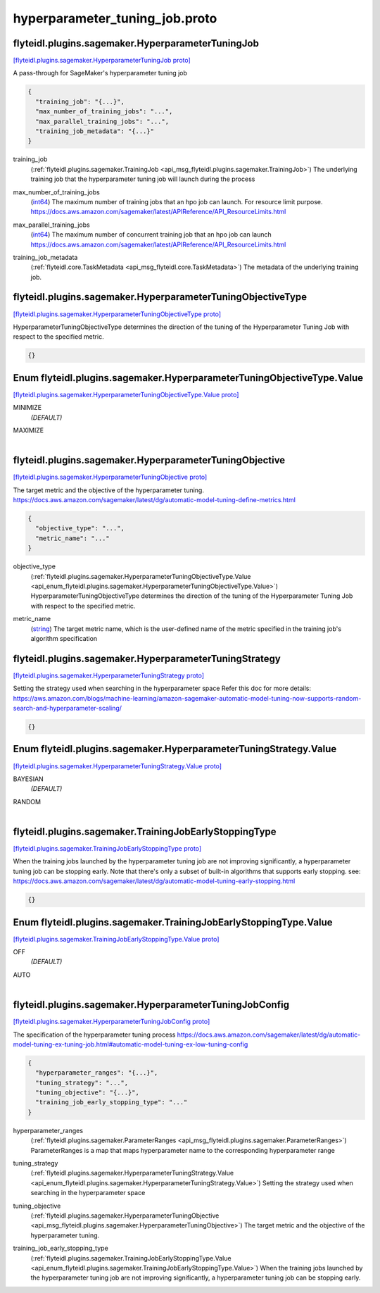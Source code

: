 .. _api_file_flyteidl/plugins/sagemaker/hyperparameter_tuning_job.proto:

hyperparameter_tuning_job.proto
==========================================================

.. _api_msg_flyteidl.plugins.sagemaker.HyperparameterTuningJob:

flyteidl.plugins.sagemaker.HyperparameterTuningJob
--------------------------------------------------

`[flyteidl.plugins.sagemaker.HyperparameterTuningJob proto] <https://github.com/lyft/flyteidl/blob/master/protos/flyteidl/plugins/sagemaker/hyperparameter_tuning_job.proto#L12>`_

A pass-through for SageMaker's hyperparameter tuning job

.. code-block:: json

  {
    "training_job": "{...}",
    "max_number_of_training_jobs": "...",
    "max_parallel_training_jobs": "...",
    "training_job_metadata": "{...}"
  }

.. _api_field_flyteidl.plugins.sagemaker.HyperparameterTuningJob.training_job:

training_job
  (:ref:`flyteidl.plugins.sagemaker.TrainingJob <api_msg_flyteidl.plugins.sagemaker.TrainingJob>`) The underlying training job that the hyperparameter tuning job will launch during the process
  
  
.. _api_field_flyteidl.plugins.sagemaker.HyperparameterTuningJob.max_number_of_training_jobs:

max_number_of_training_jobs
  (`int64 <https://developers.google.com/protocol-buffers/docs/proto#scalar>`_) The maximum number of training jobs that an hpo job can launch. For resource limit purpose.
  https://docs.aws.amazon.com/sagemaker/latest/APIReference/API_ResourceLimits.html
  
  
.. _api_field_flyteidl.plugins.sagemaker.HyperparameterTuningJob.max_parallel_training_jobs:

max_parallel_training_jobs
  (`int64 <https://developers.google.com/protocol-buffers/docs/proto#scalar>`_) The maximum number of concurrent training job that an hpo job can launch
  https://docs.aws.amazon.com/sagemaker/latest/APIReference/API_ResourceLimits.html
  
  
.. _api_field_flyteidl.plugins.sagemaker.HyperparameterTuningJob.training_job_metadata:

training_job_metadata
  (:ref:`flyteidl.core.TaskMetadata <api_msg_flyteidl.core.TaskMetadata>`) The metadata of the underlying training job.
  
  


.. _api_msg_flyteidl.plugins.sagemaker.HyperparameterTuningObjectiveType:

flyteidl.plugins.sagemaker.HyperparameterTuningObjectiveType
------------------------------------------------------------

`[flyteidl.plugins.sagemaker.HyperparameterTuningObjectiveType proto] <https://github.com/lyft/flyteidl/blob/master/protos/flyteidl/plugins/sagemaker/hyperparameter_tuning_job.proto#L30>`_

HyperparameterTuningObjectiveType determines the direction of the tuning of the Hyperparameter Tuning Job
with respect to the specified metric.

.. code-block:: json

  {}



.. _api_enum_flyteidl.plugins.sagemaker.HyperparameterTuningObjectiveType.Value:

Enum flyteidl.plugins.sagemaker.HyperparameterTuningObjectiveType.Value
-----------------------------------------------------------------------

`[flyteidl.plugins.sagemaker.HyperparameterTuningObjectiveType.Value proto] <https://github.com/lyft/flyteidl/blob/master/protos/flyteidl/plugins/sagemaker/hyperparameter_tuning_job.proto#L31>`_


.. _api_enum_value_flyteidl.plugins.sagemaker.HyperparameterTuningObjectiveType.Value.MINIMIZE:

MINIMIZE
  *(DEFAULT)* ⁣
  
.. _api_enum_value_flyteidl.plugins.sagemaker.HyperparameterTuningObjectiveType.Value.MAXIMIZE:

MAXIMIZE
  ⁣
  

.. _api_msg_flyteidl.plugins.sagemaker.HyperparameterTuningObjective:

flyteidl.plugins.sagemaker.HyperparameterTuningObjective
--------------------------------------------------------

`[flyteidl.plugins.sagemaker.HyperparameterTuningObjective proto] <https://github.com/lyft/flyteidl/blob/master/protos/flyteidl/plugins/sagemaker/hyperparameter_tuning_job.proto#L39>`_

The target metric and the objective of the hyperparameter tuning.
https://docs.aws.amazon.com/sagemaker/latest/dg/automatic-model-tuning-define-metrics.html

.. code-block:: json

  {
    "objective_type": "...",
    "metric_name": "..."
  }

.. _api_field_flyteidl.plugins.sagemaker.HyperparameterTuningObjective.objective_type:

objective_type
  (:ref:`flyteidl.plugins.sagemaker.HyperparameterTuningObjectiveType.Value <api_enum_flyteidl.plugins.sagemaker.HyperparameterTuningObjectiveType.Value>`) HyperparameterTuningObjectiveType determines the direction of the tuning of the Hyperparameter Tuning Job
  with respect to the specified metric.
  
  
.. _api_field_flyteidl.plugins.sagemaker.HyperparameterTuningObjective.metric_name:

metric_name
  (`string <https://developers.google.com/protocol-buffers/docs/proto#scalar>`_) The target metric name, which is the user-defined name of the metric specified in the
  training job's algorithm specification
  
  


.. _api_msg_flyteidl.plugins.sagemaker.HyperparameterTuningStrategy:

flyteidl.plugins.sagemaker.HyperparameterTuningStrategy
-------------------------------------------------------

`[flyteidl.plugins.sagemaker.HyperparameterTuningStrategy proto] <https://github.com/lyft/flyteidl/blob/master/protos/flyteidl/plugins/sagemaker/hyperparameter_tuning_job.proto#L54>`_

Setting the strategy used when searching in the hyperparameter space
Refer this doc for more details:
https://aws.amazon.com/blogs/machine-learning/amazon-sagemaker-automatic-model-tuning-now-supports-random-search-and-hyperparameter-scaling/

.. code-block:: json

  {}



.. _api_enum_flyteidl.plugins.sagemaker.HyperparameterTuningStrategy.Value:

Enum flyteidl.plugins.sagemaker.HyperparameterTuningStrategy.Value
------------------------------------------------------------------

`[flyteidl.plugins.sagemaker.HyperparameterTuningStrategy.Value proto] <https://github.com/lyft/flyteidl/blob/master/protos/flyteidl/plugins/sagemaker/hyperparameter_tuning_job.proto#L55>`_


.. _api_enum_value_flyteidl.plugins.sagemaker.HyperparameterTuningStrategy.Value.BAYESIAN:

BAYESIAN
  *(DEFAULT)* ⁣
  
.. _api_enum_value_flyteidl.plugins.sagemaker.HyperparameterTuningStrategy.Value.RANDOM:

RANDOM
  ⁣
  

.. _api_msg_flyteidl.plugins.sagemaker.TrainingJobEarlyStoppingType:

flyteidl.plugins.sagemaker.TrainingJobEarlyStoppingType
-------------------------------------------------------

`[flyteidl.plugins.sagemaker.TrainingJobEarlyStoppingType proto] <https://github.com/lyft/flyteidl/blob/master/protos/flyteidl/plugins/sagemaker/hyperparameter_tuning_job.proto#L65>`_

When the training jobs launched by the hyperparameter tuning job are not improving significantly,
a hyperparameter tuning job can be stopping early.
Note that there's only a subset of built-in algorithms that supports early stopping.
see: https://docs.aws.amazon.com/sagemaker/latest/dg/automatic-model-tuning-early-stopping.html

.. code-block:: json

  {}



.. _api_enum_flyteidl.plugins.sagemaker.TrainingJobEarlyStoppingType.Value:

Enum flyteidl.plugins.sagemaker.TrainingJobEarlyStoppingType.Value
------------------------------------------------------------------

`[flyteidl.plugins.sagemaker.TrainingJobEarlyStoppingType.Value proto] <https://github.com/lyft/flyteidl/blob/master/protos/flyteidl/plugins/sagemaker/hyperparameter_tuning_job.proto#L66>`_


.. _api_enum_value_flyteidl.plugins.sagemaker.TrainingJobEarlyStoppingType.Value.OFF:

OFF
  *(DEFAULT)* ⁣
  
.. _api_enum_value_flyteidl.plugins.sagemaker.TrainingJobEarlyStoppingType.Value.AUTO:

AUTO
  ⁣
  

.. _api_msg_flyteidl.plugins.sagemaker.HyperparameterTuningJobConfig:

flyteidl.plugins.sagemaker.HyperparameterTuningJobConfig
--------------------------------------------------------

`[flyteidl.plugins.sagemaker.HyperparameterTuningJobConfig proto] <https://github.com/lyft/flyteidl/blob/master/protos/flyteidl/plugins/sagemaker/hyperparameter_tuning_job.proto#L74>`_

The specification of the hyperparameter tuning process
https://docs.aws.amazon.com/sagemaker/latest/dg/automatic-model-tuning-ex-tuning-job.html#automatic-model-tuning-ex-low-tuning-config

.. code-block:: json

  {
    "hyperparameter_ranges": "{...}",
    "tuning_strategy": "...",
    "tuning_objective": "{...}",
    "training_job_early_stopping_type": "..."
  }

.. _api_field_flyteidl.plugins.sagemaker.HyperparameterTuningJobConfig.hyperparameter_ranges:

hyperparameter_ranges
  (:ref:`flyteidl.plugins.sagemaker.ParameterRanges <api_msg_flyteidl.plugins.sagemaker.ParameterRanges>`) ParameterRanges is a map that maps hyperparameter name to the corresponding hyperparameter range
  
  
.. _api_field_flyteidl.plugins.sagemaker.HyperparameterTuningJobConfig.tuning_strategy:

tuning_strategy
  (:ref:`flyteidl.plugins.sagemaker.HyperparameterTuningStrategy.Value <api_enum_flyteidl.plugins.sagemaker.HyperparameterTuningStrategy.Value>`) Setting the strategy used when searching in the hyperparameter space
  
  
.. _api_field_flyteidl.plugins.sagemaker.HyperparameterTuningJobConfig.tuning_objective:

tuning_objective
  (:ref:`flyteidl.plugins.sagemaker.HyperparameterTuningObjective <api_msg_flyteidl.plugins.sagemaker.HyperparameterTuningObjective>`) The target metric and the objective of the hyperparameter tuning.
  
  
.. _api_field_flyteidl.plugins.sagemaker.HyperparameterTuningJobConfig.training_job_early_stopping_type:

training_job_early_stopping_type
  (:ref:`flyteidl.plugins.sagemaker.TrainingJobEarlyStoppingType.Value <api_enum_flyteidl.plugins.sagemaker.TrainingJobEarlyStoppingType.Value>`) When the training jobs launched by the hyperparameter tuning job are not improving significantly,
  a hyperparameter tuning job can be stopping early.
  
  

